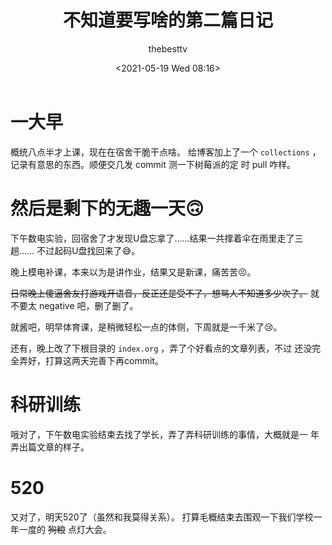 #+title: 不知道要写啥的第二篇日记
#+date: <2021-05-19 Wed 08:16>
#+author: thebesttv

* 一大早
  概统八点半才上课，现在在宿舍干脆干点啥。 给博客加上了一个
  =collections= ，记录有意思的东西。顺便交几发 commit 测一下树莓派的定
  时 pull 咋样。

* 然后是剩下的无趣一天🙃
  下午数电实验，回宿舍了才发现U盘忘拿了……结果一共撑着伞在雨里走了三趟……
  不过起码U盘找回来了😅。

  晚上模电补课，本来以为是讲作业，结果又是新课，痛苦苦😣。

  +日常晚上傻逼舍友打游戏开语音，反正还是受不了，想骂人不知道多少次了。+
  就不要太 negative 吧，删了删了。

  就酱吧，明早体育课，是稍微轻松一点的体侧，下周就是一千米了😢。

  还有，晚上改了下根目录的 =index.org= ，弄了个好看点的文章列表，不过
  还没完全弄好，打算这两天完善下再commit。

* 科研训练
  哦对了，下午数电实验结束去找了学长，弄了弄科研训练的事情，大概就是一
  年弄出篇文章的样子。

* 520
  又对了，明天520了（虽然和我莫得关系）。
  打算毛概结束去围观一下我们学校一年一度的 +狗粮+ 点灯大会。
